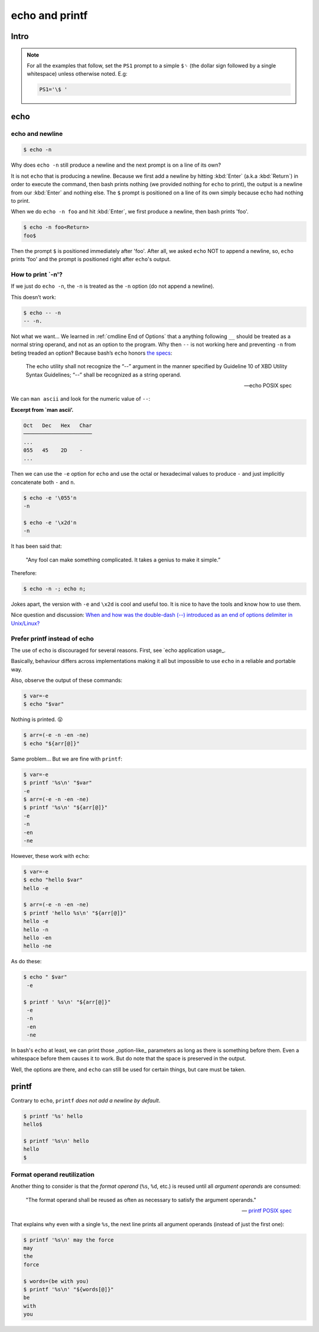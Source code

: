===============
echo and printf
===============

Intro
-----

.. NOTE::

   For all the examples that follow, set the ``PS1`` prompt to a
   simple ``$␠`` (the dollar sign followed by a single whitespace)
   unless otherwise noted. E.g:

   .. code:: bash

      PS1='\$ '

echo
----

echo and newline
~~~~~~~~~~~~~~~~

.. code:: shell-session

   $ echo -n

Why does ``echo -n`` still produce a newline and the next prompt is
on a line of its own?

It is not ``echo`` that is producing a newline. Because we first add
a newline by hitting :kbd:`Enter` (a.k.a :kbd:`Return`) in order to
execute the command, then bash prints nothing (we provided nothing for
``echo`` to print), the output is a newline from our :kbd:`Enter` and
nothing else. The ``$`` prompt is positioned on a line of its own
simply because ``echo`` had nothing to print.

When we do ``echo -n foo`` and hit :kbd:`Enter`, we first produce a
newline, then bash prints 'foo'.

.. code-block:: shell-session

   $ echo -n foo<Return>
   foo$

Then the prompt ``$`` is positioned immediately after 'foo'. After
all, we asked ``echo`` NOT to append a newline, so, ``echo`` prints
'foo' and the prompt is positioned right after ``echo``'s output.


How to print `-n'?
~~~~~~~~~~~~~~~~~~

If we just do ``echo -n``, the ``-n`` is treated as the ``-n`` option
(do not append a newline).

This doesn’t work:

.. code:: shell-session

   $ echo -- -n
   -- -n.

Not what we want…​ We learned in :ref:`cmdline End of Options` that a anything following
``__`` should be treated as a normal string operand, and not as an option to the
program. Why then ``--`` is not working here and preventing ``-n`` from
beting treaded an option‽ Because bash’s ``echo`` honors `the
specs <https://pubs.opengroup.org/onlinepubs/9699919799/utilities/echo.html>`__:

   The echo utility shall not recognize the “\-\-” argument in the manner
   specified by Guideline 10 of XBD Utility Syntax Guidelines; “\-\-” shall
   be recognized as a string operand.

   — echo POSIX spec

We can ``man ascii`` and look for the numeric value of ``--``:

**Excerpt from \`man ascii’.**

.. code:: text

   Oct   Dec   Hex   Char
   ──────────────────────
   ...
   055   45    2D    -
   ...

Then we can use the ``-e`` option for ``echo`` and use the octal or
hexadecimal values to produce ``-`` and just implicitly concatenate both
``-`` and ``n``.

.. code:: shell-session

   $ echo -e '\055'n
   -n

   $ echo -e '\x2d'n
   -n

It has been said that:

   "Any fool can make something complicated. It takes a genius to make
   it simple.”

Therefore:

.. code:: shell-session

   $ echo -n -; echo n;

Jokes apart, the version with ``-e`` and ``\x2d`` is cool and useful
too. It is nice to have the tools and know how to use them.

Nice question and discussion:
`When and how was the double-dash (\-\-)
introduced as an end of options delimiter in Unix/Linux?
<https://unix.stackexchange.com/questions/147143/when-and-how-was-the-double-dash-introduced-as-an-end-of-options-delimiter>`__

Prefer printf instead of echo
~~~~~~~~~~~~~~~~~~~~~~~~~~~~~

The use of ``echo`` is discouraged for several reasons. First, see
`echo application usage_.

.. _`echo application usage`:
   https://pubs.opengroup.org/onlinepubs/9699919799/utilities/echo.html#tag_20_37_16

Basically, behaviour differs across implementations making it all but
impossible to use ``echo`` in a reliable and portable way.

Also, observe the output of these commands:

.. code-block:: shell-session

   $ var=-e
   $ echo "$var"

Nothing is printed. 😮

.. The line above contains the “astonished” emoji. It does not show up
   in emacs. Careful not to remove it. Or install emacs-emojify. :)

.. code-block:: shell-session

   $ arr=(-e -n -en -ne)
   $ echo "${arr[@]}"

Same problem... But we are fine with ``printf``:

.. code:: shell-session

   $ var=-e
   $ printf '%s\n' "$var"
   -e
   $ arr=(-e -n -en -ne)
   $ printf '%s\n' "${arr[@]}"
   -e
   -n
   -en
   -ne

However, these work with ``echo``:

.. code:: shell-session

   $ var=-e
   $ echo "hello $var"
   hello -e

   $ arr=(-e -n -en -ne)
   $ printf 'hello %s\n' "${arr[@]}"
   hello -e
   hello -n
   hello -en
   hello -ne

As do these:

.. code:: shell-session

   $ echo " $var"
    -e

   $ printf ' %s\n' "${arr[@]}"
    -e
    -n
    -en
    -ne

In bash's ``echo`` at least, we can print those _option-like_
parameters as long as there is something before them. Even a
whitespace before them causes it to work. But do note that the space
is preserved in the output.

Well, the options are there, and ``echo`` can still be used for
certain things, but care must be taken.

printf
------

Contrary to ``echo``, ``printf`` *does not add a newline by default*.

.. code:: shell-session

   $ printf '%s' hello
   hello$

   $ printf '%s\n' hello
   hello
   $


Format operand reutilization
~~~~~~~~~~~~~~~~~~~~~~~~~~~~

Another thing to consider is that the *format operand* (``%s``,
``%d``, etc.) is reused until all *argument operands* are consumed:

   "The format operand shall be reused as often as necessary to
   satisfy the argument operands."

   --\  `printf POSIX spec`_

.. _`printf POSIX spec`:
   https://pubs.opengroup.org/onlinepubs/9699919799/utilities/printf.html

That explains why even with a single ``%s``, the next line prints all
argument operands (instead of just the first one):

.. code:: shell-session

   $ printf '%s\n' may the force
   may
   the
   force

   $ words=(be with you)
   $ printf '%s\n' "${words[@]}"
   be
   with
   you

